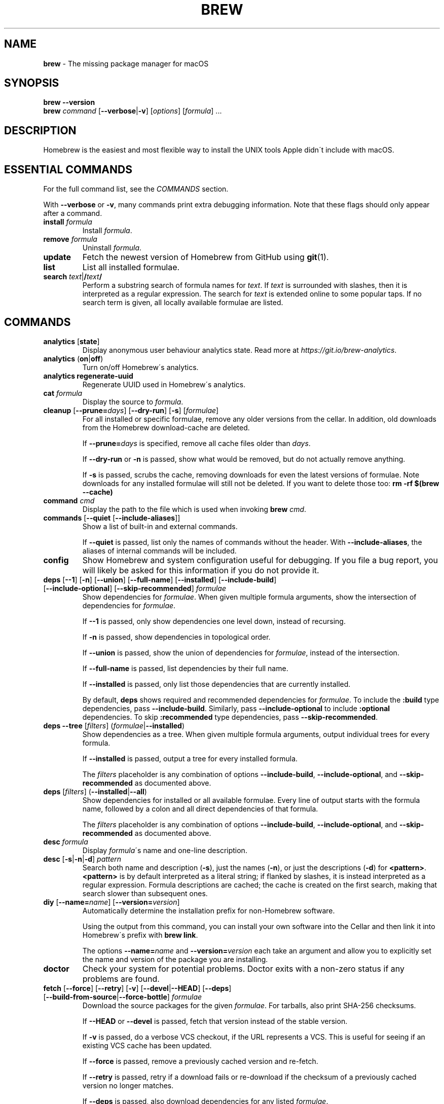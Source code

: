 .\" generated with Ronn/v0.7.3
.\" http://github.com/rtomayko/ronn/tree/0.7.3
.
.TH "BREW" "1" "October 2016" "Homebrew" "brew"
.
.SH "NAME"
\fBbrew\fR \- The missing package manager for macOS
.
.SH "SYNOPSIS"
\fBbrew\fR \fB\-\-version\fR
.
.br
\fBbrew\fR \fIcommand\fR [\fB\-\-verbose\fR|\fB\-v\fR] [\fIoptions\fR] [\fIformula\fR] \.\.\.
.
.SH "DESCRIPTION"
Homebrew is the easiest and most flexible way to install the UNIX tools Apple didn\'t include with macOS\.
.
.SH "ESSENTIAL COMMANDS"
For the full command list, see the \fICOMMANDS\fR section\.
.
.P
With \fB\-\-verbose\fR or \fB\-v\fR, many commands print extra debugging information\. Note that these flags should only appear after a command\.
.
.TP
\fBinstall\fR \fIformula\fR
Install \fIformula\fR\.
.
.TP
\fBremove\fR \fIformula\fR
Uninstall \fIformula\fR\.
.
.TP
\fBupdate\fR
Fetch the newest version of Homebrew from GitHub using \fBgit\fR(1)\.
.
.TP
\fBlist\fR
List all installed formulae\.
.
.TP
\fBsearch\fR \fItext\fR|\fB/\fR\fItext\fR\fB/\fR
Perform a substring search of formula names for \fItext\fR\. If \fItext\fR is surrounded with slashes, then it is interpreted as a regular expression\. The search for \fItext\fR is extended online to some popular taps\. If no search term is given, all locally available formulae are listed\.
.
.SH "COMMANDS"
.
.TP
\fBanalytics\fR [\fBstate\fR]
Display anonymous user behaviour analytics state\. Read more at \fIhttps://git\.io/brew\-analytics\fR\.
.
.TP
\fBanalytics\fR (\fBon\fR|\fBoff\fR)
Turn on/off Homebrew\'s analytics\.
.
.TP
\fBanalytics\fR \fBregenerate\-uuid\fR
Regenerate UUID used in Homebrew\'s analytics\.
.
.TP
\fBcat\fR \fIformula\fR
Display the source to \fIformula\fR\.
.
.TP
\fBcleanup\fR [\fB\-\-prune=\fR\fIdays\fR] [\fB\-\-dry\-run\fR] [\fB\-s\fR] [\fIformulae\fR]
For all installed or specific formulae, remove any older versions from the cellar\. In addition, old downloads from the Homebrew download\-cache are deleted\.
.
.IP
If \fB\-\-prune=\fR\fIdays\fR is specified, remove all cache files older than \fIdays\fR\.
.
.IP
If \fB\-\-dry\-run\fR or \fB\-n\fR is passed, show what would be removed, but do not actually remove anything\.
.
.IP
If \fB\-s\fR is passed, scrubs the cache, removing downloads for even the latest versions of formulae\. Note downloads for any installed formulae will still not be deleted\. If you want to delete those too: \fBrm \-rf $(brew \-\-cache)\fR
.
.TP
\fBcommand\fR \fIcmd\fR
Display the path to the file which is used when invoking \fBbrew\fR \fIcmd\fR\.
.
.TP
\fBcommands\fR [\fB\-\-quiet\fR [\fB\-\-include\-aliases\fR]]
Show a list of built\-in and external commands\.
.
.IP
If \fB\-\-quiet\fR is passed, list only the names of commands without the header\. With \fB\-\-include\-aliases\fR, the aliases of internal commands will be included\.
.
.TP
\fBconfig\fR
Show Homebrew and system configuration useful for debugging\. If you file a bug report, you will likely be asked for this information if you do not provide it\.
.
.TP
\fBdeps\fR [\fB\-\-1\fR] [\fB\-n\fR] [\fB\-\-union\fR] [\fB\-\-full\-name\fR] [\fB\-\-installed\fR] [\fB\-\-include\-build\fR] [\fB\-\-include\-optional\fR] [\fB\-\-skip\-recommended\fR] \fIformulae\fR
Show dependencies for \fIformulae\fR\. When given multiple formula arguments, show the intersection of dependencies for \fIformulae\fR\.
.
.IP
If \fB\-\-1\fR is passed, only show dependencies one level down, instead of recursing\.
.
.IP
If \fB\-n\fR is passed, show dependencies in topological order\.
.
.IP
If \fB\-\-union\fR is passed, show the union of dependencies for \fIformulae\fR, instead of the intersection\.
.
.IP
If \fB\-\-full\-name\fR is passed, list dependencies by their full name\.
.
.IP
If \fB\-\-installed\fR is passed, only list those dependencies that are currently installed\.
.
.IP
By default, \fBdeps\fR shows required and recommended dependencies for \fIformulae\fR\. To include the \fB:build\fR type dependencies, pass \fB\-\-include\-build\fR\. Similarly, pass \fB\-\-include\-optional\fR to include \fB:optional\fR dependencies\. To skip \fB:recommended\fR type dependencies, pass \fB\-\-skip\-recommended\fR\.
.
.TP
\fBdeps\fR \fB\-\-tree\fR [\fIfilters\fR] (\fIformulae\fR|\fB\-\-installed\fR)
Show dependencies as a tree\. When given multiple formula arguments, output individual trees for every formula\.
.
.IP
If \fB\-\-installed\fR is passed, output a tree for every installed formula\.
.
.IP
The \fIfilters\fR placeholder is any combination of options \fB\-\-include\-build\fR, \fB\-\-include\-optional\fR, and \fB\-\-skip\-recommended\fR as documented above\.
.
.TP
\fBdeps\fR [\fIfilters\fR] (\fB\-\-installed\fR|\fB\-\-all\fR)
Show dependencies for installed or all available formulae\. Every line of output starts with the formula name, followed by a colon and all direct dependencies of that formula\.
.
.IP
The \fIfilters\fR placeholder is any combination of options \fB\-\-include\-build\fR, \fB\-\-include\-optional\fR, and \fB\-\-skip\-recommended\fR as documented above\.
.
.TP
\fBdesc\fR \fIformula\fR
Display \fIformula\fR\'s name and one\-line description\.
.
.TP
\fBdesc\fR [\fB\-s\fR|\fB\-n\fR|\fB\-d\fR] \fIpattern\fR
Search both name and description (\fB\-s\fR), just the names (\fB\-n\fR), or just the descriptions (\fB\-d\fR) for \fB<pattern>\fR\. \fB<pattern>\fR is by default interpreted as a literal string; if flanked by slashes, it is instead interpreted as a regular expression\. Formula descriptions are cached; the cache is created on the first search, making that search slower than subsequent ones\.
.
.TP
\fBdiy\fR [\fB\-\-name=\fR\fIname\fR] [\fB\-\-version=\fR\fIversion\fR]
Automatically determine the installation prefix for non\-Homebrew software\.
.
.IP
Using the output from this command, you can install your own software into the Cellar and then link it into Homebrew\'s prefix with \fBbrew link\fR\.
.
.IP
The options \fB\-\-name=\fR\fIname\fR and \fB\-\-version=\fR\fIversion\fR each take an argument and allow you to explicitly set the name and version of the package you are installing\.
.
.TP
\fBdoctor\fR
Check your system for potential problems\. Doctor exits with a non\-zero status if any problems are found\.
.
.TP
\fBfetch\fR [\fB\-\-force\fR] [\fB\-\-retry\fR] [\fB\-v\fR] [\fB\-\-devel\fR|\fB\-\-HEAD\fR] [\fB\-\-deps\fR] [\fB\-\-build\-from\-source\fR|\fB\-\-force\-bottle\fR] \fIformulae\fR
Download the source packages for the given \fIformulae\fR\. For tarballs, also print SHA\-256 checksums\.
.
.IP
If \fB\-\-HEAD\fR or \fB\-\-devel\fR is passed, fetch that version instead of the stable version\.
.
.IP
If \fB\-v\fR is passed, do a verbose VCS checkout, if the URL represents a VCS\. This is useful for seeing if an existing VCS cache has been updated\.
.
.IP
If \fB\-\-force\fR is passed, remove a previously cached version and re\-fetch\.
.
.IP
If \fB\-\-retry\fR is passed, retry if a download fails or re\-download if the checksum of a previously cached version no longer matches\.
.
.IP
If \fB\-\-deps\fR is passed, also download dependencies for any listed \fIformulae\fR\.
.
.IP
If \fB\-\-build\-from\-source\fR is passed, download the source rather than a bottle\.
.
.IP
If \fB\-\-force\-bottle\fR is passed, download a bottle if it exists for the current version of macOS, even if it would not be used during installation\.
.
.TP
\fBgist\-logs\fR [\fB\-\-new\-issue\fR|\fB\-n\fR] \fIformula\fR
Upload logs for a failed build of \fIformula\fR to a new Gist\.
.
.IP
\fIformula\fR is usually the name of the formula to install, but it can be specified in several different ways\. See \fISPECIFYING FORMULAE\fR\.
.
.IP
If \fB\-\-new\-issue\fR is passed, automatically create a new issue in the appropriate GitHub repository as well as creating the Gist\.
.
.IP
If no logs are found, an error message is presented\.
.
.TP
\fBhome\fR
Open Homebrew\'s own homepage in a browser\.
.
.TP
\fBhome\fR \fIformula\fR
Open \fIformula\fR\'s homepage in a browser\.
.
.TP
\fBinfo\fR \fIformula\fR
Display information about \fIformula\fR\.
.
.TP
\fBinfo\fR \fB\-\-github\fR \fIformula\fR
Open a browser to the GitHub History page for formula \fIformula\fR\.
.
.IP
To view formula history locally: \fBbrew log \-p <formula>\fR\.
.
.TP
\fBinfo\fR \fB\-\-json=\fR\fIversion\fR (\fB\-\-all\fR|\fB\-\-installed\fR|\fIformulae\fR)
Print a JSON representation of \fIformulae\fR\. Currently the only accepted value for \fIversion\fR is \fBv1\fR\.
.
.IP
Pass \fB\-\-all\fR to get information on all formulae, or \fB\-\-installed\fR to get information on all installed formulae\.
.
.IP
See the docs for examples of using the JSON: \fIhttps://github\.com/Homebrew/brew/blob/master/docs/Querying\-Brew\.md\fR
.
.TP
\fBinstall\fR [\fB\-\-debug\fR] [\fB\-\-env=\fR\fIstd\fR|\fIsuper\fR] [\fB\-\-ignore\-dependencies\fR] [\fB\-\-only\-dependencies\fR] [\fB\-\-cc=\fR\fIcompiler\fR] [\fB\-\-build\-from\-source\fR] [\fB\-\-devel\fR|\fB\-\-HEAD\fR] [\fB\-\-keep\-tmp\fR] \fIformula\fR
Install \fIformula\fR\.
.
.IP
\fIformula\fR is usually the name of the formula to install, but it can be specified in several different ways\. See \fISPECIFYING FORMULAE\fR\.
.
.IP
If \fB\-\-debug\fR is passed and brewing fails, open an interactive debugging session with access to IRB or a shell inside the temporary build directory\.
.
.IP
If \fB\-\-env=std\fR is passed, use the standard build environment instead of superenv\.
.
.IP
If \fB\-\-env=super\fR is passed, use superenv even if the formula specifies the standard build environment\.
.
.IP
If \fB\-\-ignore\-dependencies\fR is passed, skip installing any dependencies of any kind\. If they are not already present, the formula will probably fail to install\.
.
.IP
If \fB\-\-only\-dependencies\fR is passed, install the dependencies with specified options but do not install the specified formula\.
.
.IP
If \fB\-\-cc=\fR\fIcompiler\fR is passed, attempt to compile using \fIcompiler\fR\. \fIcompiler\fR should be the name of the compiler\'s executable, for instance \fBgcc\-4\.2\fR for Apple\'s GCC 4\.2, or \fBgcc\-4\.9\fR for a Homebrew\-provided GCC 4\.9\.
.
.IP
If \fB\-\-build\-from\-source\fR or \fB\-s\fR is passed, compile the specified \fIformula\fR from source even if a bottle is provided\. Dependencies will still be installed from bottles if they are available\.
.
.IP
If \fBHOMEBREW_BUILD_FROM_SOURCE\fR is set, regardless of whether \fB\-\-build\-from\-source\fR was passed, then both \fIformula\fR and the dependencies installed as part of this process are built from source even if bottles are available\.
.
.IP
If \fB\-\-devel\fR is passed, and \fIformula\fR defines it, install the development version\.
.
.IP
If \fB\-\-HEAD\fR is passed, and \fIformula\fR defines it, install the HEAD version, aka master, trunk, unstable\.
.
.IP
If \fB\-\-keep\-tmp\fR is passed, the temporary files created during installation are not deleted\.
.
.IP
To install a newer version of HEAD use \fBbrew rm <foo> && brew install \-\-HEAD <foo>\fR\.
.
.TP
\fBinstall\fR \fB\-\-interactive\fR [\fB\-\-git\fR] \fIformula\fR
Download and patch \fIformula\fR, then open a shell\. This allows the user to run \fB\./configure \-\-help\fR and otherwise determine how to turn the software package into a Homebrew formula\.
.
.IP
If \fB\-\-git\fR is passed, Homebrew will create a Git repository, useful for creating patches to the software\.
.
.TP
\fBirb\fR [\fB\-\-examples\fR]
Enter the interactive Homebrew Ruby shell\.
.
.IP
If \fB\-\-examples\fR is passed, several examples will be shown\.
.
.TP
\fBleaves\fR
Show installed formulae that are not dependencies of another installed formula\.
.
.TP
\fBln\fR, \fBlink\fR [\fB\-\-overwrite\fR] [\fB\-\-dry\-run\fR] [\fB\-\-force\fR] \fIformula\fR
Symlink all of \fIformula\fR\'s installed files into the Homebrew prefix\. This is done automatically when you install formulae but can be useful for DIY installations\.
.
.IP
If \fB\-\-overwrite\fR is passed, Homebrew will delete files which already exist in the prefix while linking\.
.
.IP
If \fB\-\-dry\-run\fR or \fB\-n\fR is passed, Homebrew will list all files which would be linked or which would be deleted by \fBbrew link \-\-overwrite\fR, but will not actually link or delete any files\.
.
.IP
If \fB\-\-force\fR is passed, Homebrew will allow keg\-only formulae to be linked\.
.
.TP
\fBlinkapps\fR [\fB\-\-local\fR] [\fIformulae\fR]
Find installed formulae that provide \fB\.app\fR\-style macOS apps and symlink them into \fB/Applications\fR, allowing for easier access\.
.
.IP
If no \fIformulae\fR are provided, all of them will have their apps symlinked\.
.
.IP
If provided, \fB\-\-local\fR will symlink them into the user\'s \fB~/Applications\fR directory instead of the system directory\.
.
.TP
\fBlist\fR, \fBls\fR [\fB\-\-full\-name\fR]
List all installed formulae\. If \fB\-\-full\-name\fR is passed, print formulae with fully\-qualified names\. If \fB\-\-full\-name\fR is not passed, any other options (e\.g\. \fB\-t\fR) are passed to \fBls\fR which produces the actual output\.
.
.TP
\fBlist\fR, \fBls\fR \fB\-\-unbrewed\fR
List all files in the Homebrew prefix not installed by Homebrew\.
.
.TP
\fBlist\fR, \fBls\fR [\fB\-\-versions\fR [\fB\-\-multiple\fR]] [\fB\-\-pinned\fR] [\fIformulae\fR]
List the installed files for \fIformulae\fR\. Combined with \fB\-\-verbose\fR, recursively list the contents of all subdirectories in each \fIformula\fR\'s keg\.
.
.IP
If \fB\-\-versions\fR is passed, show the version number for installed formulae, or only the specified formulae if \fIformulae\fR are given\. With \fB\-\-multiple\fR, only show formulae with multiple versions installed\.
.
.IP
If \fB\-\-pinned\fR is passed, show the versions of pinned formulae, or only the specified (pinned) formulae if \fIformulae\fR are given\. See also \fBpin\fR, \fBunpin\fR\.
.
.TP
\fBlog\fR [\fIgit\-log\-options\fR] \fIformula\fR \.\.\.
Show the git log for the given formulae\. Options that \fBgit\-log\fR(1) recognizes can be passed before the formula list\.
.
.TP
\fBmigrate\fR [\fB\-\-force\fR] \fIformulae\fR
Migrate renamed packages to new name, where \fIformulae\fR are old names of packages\.
.
.IP
If \fB\-\-force\fR is passed, then treat installed \fIformulae\fR and passed \fIformulae\fR like if they are from same taps and migrate them anyway\.
.
.TP
\fBmissing\fR [\fIformulae\fR]
Check the given \fIformulae\fR for missing dependencies\. If no \fIformulae\fR are given, check all installed brews\.
.
.TP
\fBoptions\fR [\fB\-\-compact\fR] (\fB\-\-all\fR|\fB\-\-installed\fR|\fIformulae\fR)
Display install options specific to \fIformulae\fR\.
.
.IP
If \fB\-\-compact\fR is passed, show all options on a single line separated by spaces\.
.
.IP
If \fB\-\-all\fR is passed, show options for all formulae\.
.
.IP
If \fB\-\-installed\fR is passed, show options for all installed formulae\.
.
.TP
\fBoutdated\fR [\fB\-\-quiet\fR|\fB\-\-verbose\fR|\fB\-\-json=v1\fR] [\fB\-\-fetch\-HEAD\fR]
Show formulae that have an updated version available\.
.
.IP
By default, version information is displayed in interactive shells, and suppressed otherwise\.
.
.IP
If \fB\-\-quiet\fR is passed, list only the names of outdated brews (takes precedence over \fB\-\-verbose\fR)\.
.
.IP
If \fB\-\-verbose\fR is passed, display detailed version information\.
.
.IP
If \fB\-\-json=\fR\fIversion\fR is passed, the output will be in JSON format\. The only valid version is \fBv1\fR\.
.
.IP
If \fB\-\-fetch\-HEAD\fR is passed, fetch the upstream repository to detect if the HEAD installation of the formula is outdated\. Otherwise, the repository\'s HEAD will be checked for updates when a new stable or devel version has been released\.
.
.TP
\fBpin\fR \fIformulae\fR
Pin the specified \fIformulae\fR, preventing them from being upgraded when issuing the \fBbrew upgrade\fR command\. See also \fBunpin\fR\.
.
.TP
\fBpostinstall\fR \fIformula\fR
Rerun the post\-install steps for \fIformula\fR\.
.
.TP
\fBprune\fR [\fB\-\-dry\-run\fR]
Remove dead symlinks from the Homebrew prefix\. This is generally not needed, but can be useful when doing DIY installations\. Also remove broken app symlinks from \fB/Applications\fR and \fB~/Applications\fR that were previously created by \fBbrew linkapps\fR\.
.
.IP
If \fB\-\-dry\-run\fR or \fB\-n\fR is passed, show what would be removed, but do not actually remove anything\.
.
.TP
\fBreinstall\fR \fIformula\fR
Uninstall and then install \fIformula\fR\.
.
.TP
\fBsearch\fR, \fB\-S\fR
Display all locally available formulae for brewing (including tapped ones)\. No online search is performed if called without arguments\.
.
.TP
\fBsearch\fR [\fB\-\-desc\fR] \fItext\fR|\fB/\fR\fItext\fR\fB/\fR
Perform a substring search of formula names for \fItext\fR\. If \fItext\fR is surrounded with slashes, then it is interpreted as a regular expression\. The search for \fItext\fR is extended online to some popular taps\.
.
.IP
If \fB\-\-desc\fR is passed, browse available packages matching \fItext\fR including a description for each\.
.
.TP
\fBsearch\fR (\fB\-\-debian\fR|\fB\-\-fedora\fR|\fB\-\-fink\fR|\fB\-\-macports\fR|\fB\-\-opensuse\fR|\fB\-\-ubuntu\fR) \fItext\fR
Search for \fItext\fR in the given package manager\'s list\.
.
.TP
\fBsh\fR [\fB\-\-env=std\fR]
Instantiate a Homebrew build environment\. Uses our years\-battle\-hardened Homebrew build logic to help your \fB\./configure && make && make install\fR or even your \fBgem install\fR succeed\. Especially handy if you run Homebrew in an Xcode\-only configuration since it adds tools like \fBmake\fR to your \fBPATH\fR which otherwise build\-systems would not find\.
.
.TP
\fBstyle\fR [\fB\-\-fix\fR] [\fB\-\-display\-cop\-names\fR] [\fIfiles\fR|\fItaps\fR|\fIformulae\fR]
Check formulae or files for conformance to Homebrew style guidelines\.
.
.IP
\fIformulae\fR and \fIfiles\fR may not be combined\. If both are omitted, style will run style checks on the whole Homebrew \fBLibrary\fR, including core code and all formulae\.
.
.IP
If \fB\-\-fix\fR is passed, style violations will be automatically fixed using RuboCop\'s \fB\-\-auto\-correct\fR feature\.
.
.IP
If \fB\-\-display\-cop\-names\fR is passed, the RuboCop cop name for each violation is included in the output\.
.
.IP
Exits with a non\-zero status if any style violations are found\.
.
.TP
\fBswitch\fR \fIname\fR \fIversion\fR
Symlink all of the specific \fIversion\fR of \fIname\fR\'s install to Homebrew prefix\.
.
.TP
\fBtap\fR
List all installed taps\.
.
.TP
\fBtap\fR [\fB\-\-full\fR] \fIuser\fR\fB/\fR\fIrepo\fR [\fIURL\fR]
Tap a formula repository\.
.
.IP
With \fIURL\fR unspecified, taps a formula repository from GitHub using HTTPS\. Since so many taps are hosted on GitHub, this command is a shortcut for \fBtap <user>/<repo> https://github\.com/<user>/homebrew\-<repo>\fR\.
.
.IP
With \fIURL\fR specified, taps a formula repository from anywhere, using any transport protocol that \fBgit\fR handles\. The one\-argument form of \fBtap\fR simplifies but also limits\. This two\-argument command makes no assumptions, so taps can be cloned from places other than GitHub and using protocols other than HTTPS, e\.g\., SSH, GIT, HTTP, FTP(S), RSYNC\.
.
.IP
By default, the repository is cloned as a shallow copy (\fB\-\-depth=1\fR), but if \fB\-\-full\fR is passed, a full clone will be used\. To convert a shallow copy to a full copy, you can retap passing \fB\-\-full\fR without first untapping\.
.
.IP
\fBtap\fR is re\-runnable and exits successfully if there\'s nothing to do\. However, retapping with a different \fIURL\fR will cause an exception, so first \fBuntap\fR if you need to modify the \fIURL\fR\.
.
.TP
\fBtap\fR \fB\-\-repair\fR
Migrate tapped formulae from symlink\-based to directory\-based structure\.
.
.TP
\fBtap\fR \fB\-\-list\-official\fR
List all official taps\.
.
.TP
\fBtap\fR \fB\-\-list\-pinned\fR
List all pinned taps\.
.
.TP
\fBtap\-info\fR
Display a brief summary of all installed taps\.
.
.TP
\fBtap\-info\fR (\fB\-\-installed\fR|\fItaps\fR)
Display detailed information about one or more \fItaps\fR\.
.
.IP
Pass \fB\-\-installed\fR to display information on all installed taps\.
.
.TP
\fBtap\-info\fR \fB\-\-json=\fR\fIversion\fR (\fB\-\-installed\fR|\fItaps\fR)
Print a JSON representation of \fItaps\fR\. Currently the only accepted value for \fIversion\fR is \fBv1\fR\.
.
.IP
Pass \fB\-\-installed\fR to get information on installed taps\.
.
.IP
See the docs for examples of using the JSON: \fIhttps://github\.com/Homebrew/brew/blob/master/docs/Querying\-Brew\.md\fR
.
.TP
\fBtap\-pin\fR \fItap\fR
Pin \fItap\fR, prioritizing its formulae over core when formula names are supplied by the user\. See also \fBtap\-unpin\fR\.
.
.TP
\fBtap\-unpin\fR \fItap\fR
Unpin \fItap\fR so its formulae are no longer prioritized\. See also \fBtap\-pin\fR\.
.
.TP
\fBuninstall\fR, \fBrm\fR, \fBremove\fR [\fB\-\-force\fR] \fIformula\fR
Uninstall \fIformula\fR\.
.
.IP
If \fB\-\-force\fR is passed, and there are multiple versions of \fIformula\fR installed, delete all installed versions\.
.
.TP
\fBunlink\fR [\fB\-\-dry\-run\fR] \fIformula\fR
Remove symlinks for \fIformula\fR from the Homebrew prefix\. This can be useful for temporarily disabling a formula: \fBbrew unlink foo && commands && brew link foo\fR\.
.
.IP
If \fB\-\-dry\-run\fR or \fB\-n\fR is passed, Homebrew will list all files which would be unlinked, but will not actually unlink or delete any files\.
.
.TP
\fBunlinkapps\fR [\fB\-\-local\fR] [\fB\-\-dry\-run\fR] [\fIformulae\fR]
Remove symlinks created by \fBbrew linkapps\fR from \fB/Applications\fR\.
.
.IP
If no \fIformulae\fR are provided, all linked apps will be removed\.
.
.IP
If provided, \fB\-\-local\fR will remove symlinks from the user\'s \fB~/Applications\fR directory instead of the system directory\.
.
.IP
If \fB\-\-dry\-run\fR or \fB\-n\fR is passed, Homebrew will list all symlinks which would be removed, but will not actually delete any files\.
.
.TP
\fBunpack\fR [\fB\-\-git\fR|\fB\-\-patch\fR] [\fB\-\-destdir=\fR\fIpath\fR] \fIformulae\fR
Unpack the source files for \fIformulae\fR into subdirectories of the current working directory\. If \fB\-\-destdir=\fR\fIpath\fR is given, the subdirectories will be created in the directory named by \fB<path>\fR instead\.
.
.IP
If \fB\-\-patch\fR is passed, patches for \fIformulae\fR will be applied to the unpacked source\.
.
.IP
If \fB\-\-git\fR is passed, a Git repository will be initalized in the unpacked source\. This is useful for creating patches for the software\.
.
.TP
\fBunpin\fR \fIformulae\fR
Unpin \fIformulae\fR, allowing them to be upgraded by \fBbrew upgrade\fR\. See also \fBpin\fR\.
.
.TP
\fBuntap\fR \fItap\fR
Remove a tapped repository\.
.
.TP
\fBupdate\fR [\fB\-\-merge\fR] [\fB\-\-force\fR]
Fetch the newest version of Homebrew and all formulae from GitHub using \fBgit\fR(1)\.
.
.IP
If \fB\-\-merge\fR is specified then \fBgit merge\fR is used to include updates (rather than \fBgit rebase\fR)\.
.
.IP
If \fB\-\-force\fR is specified then always do a slower, full update check even if unnecessary\.
.
.TP
\fBupgrade\fR [\fIinstall\-options\fR] [\fB\-\-cleanup\fR] [\fB\-\-fetch\-HEAD\fR] [\fIformulae\fR]
Upgrade outdated, unpinned brews\.
.
.IP
Options for the \fBinstall\fR command are also valid here\.
.
.IP
If \fB\-\-cleanup\fR is specified then remove previously installed \fIformula\fR version(s)\.
.
.IP
If \fB\-\-fetch\-HEAD\fR is passed, fetch the upstream repository to detect if the HEAD installation of the formula is outdated\. Otherwise, the repository\'s HEAD will be checked for updates when a new stable or devel version has been released\.
.
.IP
If \fIformulae\fR are given, upgrade only the specified brews (but do so even if they are pinned; see \fBpin\fR, \fBunpin\fR)\.
.
.TP
\fBuses\fR [\fB\-\-installed\fR] [\fB\-\-recursive\fR] [\fB\-\-include\-build\fR] [\fB\-\-include\-optional\fR] [\fB\-\-skip\-recommended\fR] [\fB\-\-devel\fR|\fB\-\-HEAD\fR] \fIformulae\fR
Show the formulae that specify \fIformulae\fR as a dependency\. When given multiple formula arguments, show the intersection of formulae that use \fIformulae\fR\.
.
.IP
Use \fB\-\-recursive\fR to resolve more than one level of dependencies\.
.
.IP
If \fB\-\-installed\fR is passed, only list installed formulae\.
.
.IP
By default, \fBuses\fR shows all formulae that specify \fIformulae\fR as a required or recommended dependency\. To include the \fB:build\fR type dependencies, pass \fB\-\-include\-build\fR\. Similarly, pass \fB\-\-include\-optional\fR to include \fB:optional\fR dependencies\. To skip \fB:recommended\fR type dependencies, pass \fB\-\-skip\-recommended\fR\.
.
.IP
By default, \fBuses\fR shows usages of \fBformula\fR by stable builds\. To find cases where \fBformula\fR is used by development or HEAD build, pass \fB\-\-devel\fR or \fB\-\-HEAD\fR\.
.
.TP
\fB\-\-cache\fR
Display Homebrew\'s download cache\. See also \fBHOMEBREW_CACHE\fR\.
.
.TP
\fB\-\-cache\fR \fIformula\fR
Display the file or directory used to cache \fIformula\fR\.
.
.TP
\fB\-\-cellar\fR
Display Homebrew\'s Cellar path\. \fIDefault:\fR \fB$(brew \-\-prefix)/Cellar\fR, or if that directory doesn\'t exist, \fB$(brew \-\-repository)/Cellar\fR\.
.
.TP
\fB\-\-cellar\fR \fIformula\fR
Display the location in the cellar where \fIformula\fR would be installed, without any sort of versioned directory as the last path\.
.
.TP
\fB\-\-env\fR
Show a summary of the Homebrew build environment\.
.
.TP
\fB\-\-prefix\fR
Display Homebrew\'s install path\. \fIDefault:\fR \fB/usr/local\fR
.
.TP
\fB\-\-prefix\fR \fIformula\fR
Display the location in the cellar where \fIformula\fR is or would be installed\.
.
.TP
\fB\-\-repository\fR
Display where Homebrew\'s \fB\.git\fR directory is located\. For standard installs, the \fBprefix\fR and \fBrepository\fR are the same directory\.
.
.TP
\fB\-\-repository\fR \fIuser\fR\fB/\fR\fIrepo\fR
Display where tap \fIuser\fR\fB/\fR\fIrepo\fR\'s directory is located\.
.
.TP
\fB\-\-version\fR
Print the version number of Homebrew to standard output and exit\.
.
.SH "DEVELOPER COMMANDS"
.
.TP
\fBaudit\fR [\fB\-\-strict\fR] [\fB\-\-online\fR] [\fB\-\-new\-formula\fR] [\fB\-\-display\-cop\-names\fR] [\fB\-\-display\-filename\fR] [\fIformulae\fR]
Check \fIformulae\fR for Homebrew coding style violations\. This should be run before submitting a new formula\.
.
.IP
If no \fIformulae\fR are provided, all of them are checked\.
.
.IP
If \fB\-\-strict\fR is passed, additional checks are run, including RuboCop style checks\.
.
.IP
If \fB\-\-online\fR is passed, additional slower checks that require a network connection are run\.
.
.IP
If \fB\-\-new\-formula\fR is passed, various additional checks are run that check if a new formula is eligable for Homebrew\. This should be used when creating new formulae and implies \fB\-\-strict\fR and \fB\-\-online\fR\.
.
.IP
If \fB\-\-display\-cop\-names\fR is passed, the RuboCop cop name for each violation is included in the output\.
.
.IP
If \fB\-\-display\-filename\fR is passed, every line of output is prefixed with the name of the file or formula being audited, to make the output easy to grep\.
.
.IP
\fBaudit\fR exits with a non\-zero status if any errors are found\. This is useful, for instance, for implementing pre\-commit hooks\.
.
.TP
\fBbottle\fR [\fB\-\-verbose\fR] [\fB\-\-no\-rebuild\fR] [\fB\-\-keep\-old\fR] [\fB\-\-skip\-relocation\fR] [\fB\-\-root\-url=<root_url>\fR] [\fB\-\-force\-core\-tap\fR]:

.
.TP
\fBbottle\fR \fB\-\-merge\fR [\fB\-\-no\-commit\fR] [\fB\-\-keep\-old\fR] [\fB\-\-write\fR]:
.
.IP
Generate a bottle (binary package) from a formula installed with \fB\-\-build\-bottle\fR\.
.
.TP
\fBbump\-formula\-pr\fR [\fB\-\-devel\fR] [\fB\-\-dry\-run\fR] [\fB\-\-audit\fR|\fB\-\-strict\fR] \fB\-\-url=\fR\fIurl\fR \fB\-\-sha256=\fR\fIsha\-256\fR \fIformula\fR:

.
.TP
\fBbump\-formula\-pr\fR [\fB\-\-devel\fR] [\fB\-\-dry\-run\fR] [\fB\-\-audit\fR|\fB\-\-strict\fR] \fB\-\-tag=\fR\fItag\fR \fB\-\-revision=\fR\fIrevision\fR \fIformula\fR
Creates a pull request to update the formula with a new url or a new tag\.
.
.IP
If a \fIurl\fR is specified, the \fIsha\-256\fR checksum of the new download must also be specified\. A best effort to determine the \fIsha\-256\fR and \fIformula\fR name will be made if either or both values are not supplied by the user\.
.
.IP
If a \fItag\fR is specified, the git commit \fIrevision\fR corresponding to that tag must also be specified\.
.
.IP
If \fB\-\-devel\fR is passed, bump the development rather than stable version\. The development spec must already exist\.
.
.IP
If \fB\-\-dry\-run\fR is passed, print what would be done rather than doing it\.
.
.IP
If \fB\-\-write\fR is passed along with \fB\-\-dry\-run\fR, perform a not\-so\-dry run making the expected file modifications but not taking any git actions\.
.
.IP
If \fB\-\-audit\fR is passed, run \fBbrew audit\fR before opening the PR\.
.
.IP
If \fB\-\-strict\fR is passed, run \fBbrew audit \-\-strict\fR before opening the PR\.
.
.IP
If \fB\-\-mirror=\fR\fIurl\fR is passed, use the value as a mirror url\.
.
.IP
If \fB\-\-version=\fR\fIversion\fR is passed, use the value to override the value parsed from the url or tag\. Note that \fB\-\-version=0\fR can be used to delete an existing \fBversion\fR override from a formula if it has become redundant\.
.
.IP
Note that this command cannot be used to transition a formula from a url\-and\-sha256 style specification into a tag\-and\-revision style specification, nor vice versa\. It must use whichever style specification the preexisting formula already uses\.
.
.TP
\fBcreate\fR \fIURL\fR [\fB\-\-autotools\fR|\fB\-\-cmake\fR] [\fB\-\-no\-fetch\fR] [\fB\-\-set\-name\fR \fIname\fR] [\fB\-\-set\-version\fR \fIversion\fR] [\fB\-\-tap\fR \fIuser\fR\fB/\fR\fIrepo\fR]
Generate a formula for the downloadable file at \fIURL\fR and open it in the editor\. Homebrew will attempt to automatically derive the formula name and version, but if it fails, you\'ll have to make your own template\. The \fBwget\fR formula serves as a simple example\. For the complete API have a look at
.
.IP
\fIhttp://www\.rubydoc\.info/github/Homebrew/brew/master/Formula\fR
.
.IP
If \fB\-\-autotools\fR is passed, create a basic template for an Autotools\-style build\. If \fB\-\-cmake\fR is passed, create a basic template for a CMake\-style build\.
.
.IP
If \fB\-\-no\-fetch\fR is passed, Homebrew will not download \fIURL\fR to the cache and will thus not add the SHA256 to the formula for you\.
.
.IP
The options \fB\-\-set\-name\fR and \fB\-\-set\-version\fR each take an argument and allow you to explicitly set the name and version of the package you are creating\.
.
.IP
The option \fB\-\-tap\fR takes a tap as its argument and generates the formula in the specified tap\.
.
.TP
\fBedit\fR
Open all of Homebrew for editing\.
.
.TP
\fBedit\fR \fIformula\fR
Open \fIformula\fR in the editor\.
.
.TP
\fBlinkage\fR [\fB\-\-test\fR] [\fB\-\-reverse\fR] \fIformula\-name\fR
Checks the library links of an installed formula\.
.
.IP
Only works on installed formulae\. An error is raised if it is run on uninstalled formulae\.
.
.IP
If \fB\-\-test\fR is passed, only display missing libraries and exit with a non\-zero exit code if any missing libraries were found\.
.
.IP
If \fB\-\-reverse\fR is passed, print the dylib followed by the binaries which link to it for each library the keg references\.
.
.TP
\fBman\fR [\fB\-\-fail\-if\-changed\fR]
Generate Homebrew\'s manpages\.
.
.IP
If \fB\-\-fail\-if\-changed\fR is passed, the command will return a failing status code if changes are detected in the manpage outputs\. This can be used for CI to be notified when the manpages are out of date\. Additionally, the date used in new manpages will match those in the existing manpages (to allow comparison without factoring in the date)\.
.
.P
\fBpull\fR [\fB\-\-bottle\fR] [\fB\-\-bump\fR] [\fB\-\-clean\fR] [\fB\-\-ignore\-whitespace\fR] [\fB\-\-resolve\fR] [\fB\-\-branch\-okay\fR] [\fB\-\-no\-pbcopy\fR] [\fB\-\-no\-publish\fR] \fIpatch\-source\fR [\fIpatch\-source\fR]
.
.IP "" 4
.
.nf

Gets a patch from a GitHub commit or pull request and applies it to Homebrew\.
Optionally, installs the formulae changed by the patch\.

Each <patch\-source> may be one of:
  * The ID number of a PR (Pull Request) in the homebrew/core GitHub
    repository
  * The URL of a PR on GitHub, using either the web page or API URL
    formats\. In this form, the PR may be on Homebrew/brew,
    Homebrew/homebrew\-core or any tap\.
  * The URL of a commit on GitHub
  * A "http://bot\.brew\.sh/job/\.\.\." string specifying a testing job ID
.
.fi
.
.IP "" 0
.
.P
If \fB\-\-bottle\fR was passed, handle bottles, pulling the bottle\-update commit and publishing files on Bintray\. If \fB\-\-bump\fR was passed, for one\-formula PRs, automatically reword commit message to our preferred format\. If \fB\-\-clean\fR was passed, do not rewrite or otherwise modify the commits found in the pulled PR\. If \fB\-\-ignore\-whitespace\fR was passed, silently ignore whitespace discrepancies when applying diffs\. If \fB\-\-resolve\fR was passed, when a patch fails to apply, leave in progress and allow user to resolve, instead of aborting\. If \fB\-\-branch\-okay\fR was passed, do not warn if pulling to a branch besides master (useful for testing)\. If \fB\-\-no\-pbcopy\fR was passed, do not copy anything to the system If \fB\-\-no\-publish\fR was passed, do not publish bottles to Bintray\.
.
.TP
\fBtap_readme\fR [\fB\-v\fR] \fIname\fR
Generate the README\.md file for a new tap\.
.
.TP
\fBtest\fR [\fB\-\-devel\fR|\fB\-\-HEAD\fR] [\fB\-\-debug\fR] [\fB\-\-keep\-tmp\fR] \fIformula\fR
Most formulae provide a test method\. \fBbrew test\fR \fIformula\fR runs this test method\. There is no standard output or return code, but it should generally indicate to the user if something is wrong with the installed formula\.
.
.IP
To test the development or head version of a formula, use \fB\-\-devel\fR or \fB\-\-HEAD\fR\.
.
.IP
If \fB\-\-debug\fR is passed and the test fails, an interactive debugger will be launched with access to IRB or a shell inside the temporary test directory\.
.
.IP
If \fB\-\-keep\-tmp\fR is passed, the temporary files created for the test are not deleted\.
.
.IP
Example: \fBbrew install jruby && brew test jruby\fR
.
.TP
\fBtests\fR [\fB\-v\fR] [\fB\-\-coverage\fR] [\fB\-\-generic\fR] [\fB\-\-no\-compat\fR] [\fB\-\-only=\fR<test_script/test_method>] [\fB\-\-seed\fR \fIseed\fR] [\fB\-\-trace\fR] [\fB\-\-online\fR] [\fB\-\-official\-cmd\-taps\fR]
Run Homebrew\'s unit and integration tests\.
.
.TP
\fBupdate\-test\fR [\fB\-\-commit=<commit>\fR] [\fB\-\-before=<date>\fR] [\fB\-\-keep\-tmp\fR]
Runs a test of \fBbrew update\fR with a new repository clone\.
.
.IP
If no arguments are passed, use \fBorigin/master\fR as the start commit\.
.
.IP
If \fB\-\-commit=<commit>\fR is passed, use \fB<commit>\fR as the start commit\.
.
.IP
If \fB\-\-before=<date>\fR is passed, use the commit at \fB<date>\fR as the start commit\.
.
.IP
If \fB\-\-to\-tag\fR is passed, set HOMEBREW_UPDATE_TO_TAG to test updating between tags\.
.
.IP
If \fB\-\-keep\-tmp\fR is passed, retain the temporary directory containing the new repository clone\.
.
.SH "OFFICIAL EXTERNAL COMMANDS"
.
.TP
\fBbundle\fR
Bundler for non\-Ruby dependencies from Homebrew: \fIhttps://github\.com/Homebrew/homebrew\-bundle\fR
.
.TP
\fBcask\fR
Install macOS applications distributed as binaries: \fIhttps://github\.com/caskroom/homebrew\-cask\fR
.
.TP
\fBservices\fR
Integrates Homebrew formulae with macOS\'s \fBlaunchctl\fR manager: \fIhttps://github\.com/Homebrew/homebrew\-services\fR
.
.SH "CUSTOM EXTERNAL COMMANDS"
Homebrew, like \fBgit\fR(1), supports external commands\. These are executable scripts that reside somewhere in the \fBPATH\fR, named \fBbrew\-\fR\fIcmdname\fR or \fBbrew\-\fR\fIcmdname\fR\fB\.rb\fR, which can be invoked like \fBbrew\fR \fIcmdname\fR\. This allows you to create your own commands without modifying Homebrew\'s internals\.
.
.P
Instructions for creating your own commands can be found in the docs: \fIhttps://github\.com/Homebrew/brew/blob/master/docs/External\-Commands\.md\fR
.
.SH "SPECIFYING FORMULAE"
Many Homebrew commands accept one or more \fIformula\fR arguments\. These arguments can take several different forms:
.
.TP
The name of a formula
e\.g\. \fBgit\fR, \fBnode\fR, \fBwget\fR\.
.
.TP
The fully\-qualified name of a tapped formula
Sometimes a formula from a tapped repository may conflict with one in \fBhomebrew/core\fR\. You can still access these formulae by using a special syntax, e\.g\. \fBhomebrew/dupes/vim\fR or \fBhomebrew/versions/node4\fR\.
.
.TP
An arbitrary URL
Homebrew can install formulae via URL, e\.g\. \fBhttps://raw\.github\.com/Homebrew/homebrew\-core/master/Formula/git\.rb\fR\. The formula file will be cached for later use\.
.
.SH "ENVIRONMENT"
.
.TP
\fBAWS_ACCESS_KEY_ID\fR, \fBAWS_SECRET_ACCESS_KEY\fR
When using the \fBS3\fR download strategy, Homebrew will look in these variables for access credentials (see \fIhttps://docs\.aws\.amazon\.com/cli/latest/userguide/cli\-chap\-getting\-started\.html#cli\-environment\fR to retrieve these access credentials from AWS)\. If they are not set, the \fBS3\fR download strategy will download with a public (unsigned) URL\.
.
.TP
\fBBROWSER\fR
If set, and \fBHOMEBREW_BROWSER\fR is not, use \fBBROWSER\fR as the web browser when opening project homepages\.
.
.TP
\fBEDITOR\fR
If set, and \fBHOMEBREW_EDITOR\fR and \fBVISUAL\fR are not, use \fBEDITOR\fR as the text editor\.
.
.TP
\fBGIT\fR
When using Git, Homebrew will use \fBGIT\fR if set, a Homebrew\-built Git if installed, or the system\-provided binary\.
.
.IP
Set this to force Homebrew to use a particular git binary\.
.
.TP
\fBHOMEBREW_BOTTLE_DOMAIN\fR
If set, instructs Homebrew to use the given URL as a download mirror for bottles\.
.
.TP
\fBHOMEBREW_ARTIFACT_DOMAIN\fR
If set, instructs Homebrew to use the given URL as a download mirror for bottles and binaries\.
.
.TP
\fBHOMEBREW_AUTO_UPDATE_SECS\fR
If set, Homebrew will only check for autoupdates once per this seconds interval\.
.
.IP
\fIDefault:\fR \fB60\fR\.
.
.TP
\fBHOMEBREW_BROWSER\fR
If set, uses this setting as the browser when opening project homepages, instead of the OS default browser\.
.
.TP
\fBHOMEBREW_BUILD_FROM_SOURCE\fR
If set, instructs Homebrew to compile from source even when a formula provides a bottle\. This environment variable is intended for use by Homebrew developers\. Please do not file issues if you encounter errors when using this environment variable\.
.
.TP
\fBHOMEBREW_CACHE\fR
If set, instructs Homebrew to use the given directory as the download cache\.
.
.IP
\fIDefault:\fR \fB~/Library/Caches/Homebrew\fR\.
.
.TP
\fBHOMEBREW_CURL_VERBOSE\fR
If set, Homebrew will pass \fB\-\-verbose\fR when invoking \fBcurl\fR(1)\.
.
.TP
\fBHOMEBREW_DEBUG\fR
If set, any commands that can emit debugging information will do so\.
.
.TP
\fBHOMEBREW_DEBUG_INSTALL\fR
When \fBbrew install \-d\fR or \fBbrew install \-i\fR drops into a shell, \fBHOMEBREW_DEBUG_INSTALL\fR will be set to the name of the formula being brewed\.
.
.TP
\fBHOMEBREW_DEBUG_PREFIX\fR
When \fBbrew install \-d\fR or \fBbrew install \-i\fR drops into a shell, \fBHOMEBREW_DEBUG_PREFIX\fR will be set to the target prefix in the Cellar of the formula being brewed\.
.
.TP
\fBHOMEBREW_DEVELOPER\fR
If set, Homebrew will tweak behaviour to be more relevant for Homebrew developers (active or budding) e\.g\. turning warnings into errors\.
.
.TP
\fBHOMEBREW_EDITOR\fR
If set, Homebrew will use this editor when editing a single formula, or several formulae in the same directory\.
.
.IP
\fINote:\fR \fBbrew edit\fR will open all of Homebrew as discontinuous files and directories\. TextMate can handle this correctly in project mode, but many editors will do strange things in this case\.
.
.TP
\fBHOMEBREW_FORCE_VENDOR_RUBY\fR
If set, Homebrew will always use its vendored, relocatable Ruby 2\.0 version even if the system version of Ruby is >=2\.0\.
.
.TP
\fBHOMEBREW_GITHUB_API_TOKEN\fR
A personal access token for the GitHub API, which you can create at \fIhttps://github\.com/settings/tokens\fR\. If set, GitHub will allow you a greater number of API requests\. See \fIhttps://developer\.github\.com/v3/#rate\-limiting\fR for more information\. Homebrew uses the GitHub API for features such as \fBbrew search\fR\.
.
.IP
\fINote:\fR Homebrew doesn\'t require permissions for any of the scopes\.
.
.TP
\fBHOMEBREW_LOGS\fR
If set, Homebrew will use the given directory to store log files\.
.
.TP
\fBHOMEBREW_MAKE_JOBS\fR
If set, instructs Homebrew to use the value of \fBHOMEBREW_MAKE_JOBS\fR as the number of parallel jobs to run when building with \fBmake\fR(1)\.
.
.IP
\fIDefault:\fR the number of available CPU cores\.
.
.TP
\fBHOMEBREW_NO_ANALYTICS\fR
If set, Homebrew will not send analytics\. See: \fIhttps://github\.com/Homebrew/brew/blob/master/docs/Analytics\.md#analytics\fR
.
.TP
\fBHOMEBREW_NO_AUTO_UPDATE\fR
If set, Homebrew will not auto\-update before running \fBbrew install\fR, \fBbrew upgrade\fR or \fBbrew tap\fR\.
.
.TP
\fBHOMEBREW_NO_EMOJI\fR
If set, Homebrew will not print the \fBHOMEBREW_INSTALL_BADGE\fR on a successful build\.
.
.IP
\fINote:\fR Homebrew will only try to print emoji on Lion or newer\.
.
.TP
\fBHOMEBREW_NO_INSECURE_REDIRECT\fR
If set, Homebrew will not permit redirects from secure HTTPS to insecure HTTP\.
.
.IP
While ensuring your downloads are fully secure, this is likely to cause from\-source Sourceforge, some GNU & GNOME based formulae to fail to download\.
.
.TP
\fBHOMEBREW_NO_GITHUB_API\fR
If set, Homebrew will not use the GitHub API for e\.g searches or fetching relevant issues on a failed install\.
.
.TP
\fBHOMEBREW_INSTALL_BADGE\fR
Text printed before the installation summary of each successful build\. Defaults to the beer emoji\.
.
.TP
\fBHOMEBREW_SVN\fR
When exporting from Subversion, Homebrew will use \fBHOMEBREW_SVN\fR if set, a Homebrew\-built Subversion if installed, or the system\-provided binary\.
.
.IP
Set this to force Homebrew to use a particular \fBsvn\fR binary\.
.
.TP
\fBHOMEBREW_TEMP\fR
If set, instructs Homebrew to use \fBHOMEBREW_TEMP\fR as the temporary directory for building packages\. This may be needed if your system temp directory and Homebrew Prefix are on different volumes, as macOS has trouble moving symlinks across volumes when the target does not yet exist\.
.
.IP
This issue typically occurs when using FileVault or custom SSD configurations\.
.
.TP
\fBHOMEBREW_VERBOSE\fR
If set, Homebrew always assumes \fB\-\-verbose\fR when running commands\.
.
.TP
\fBVISUAL\fR
If set, and \fBHOMEBREW_EDITOR\fR is not, use \fBVISUAL\fR as the text editor\.
.
.SH "USING HOMEBREW BEHIND A PROXY"
Homebrew uses several commands for downloading files (e\.g\. \fBcurl\fR, \fBgit\fR, \fBsvn\fR)\. Many of these tools can download via a proxy\. It\'s common for these tools to read proxy parameters from environment variables\.
.
.P
For the majority of cases setting \fBhttp_proxy\fR is enough\. You can set this in your shell profile, or you can use it before a brew command:
.
.IP "" 4
.
.nf

http_proxy=http://<host>:<port> brew install foo
.
.fi
.
.IP "" 0
.
.P
If your proxy requires authentication:
.
.IP "" 4
.
.nf

http_proxy=http://<user>:<password>@<host>:<port> brew install foo
.
.fi
.
.IP "" 0
.
.SH "SEE ALSO"
Homebrew Documentation: \fIhttps://github\.com/Homebrew/brew/blob/master/docs/\fR
.
.P
\fBbrew\-cask\fR(1), \fBgit\fR(1), \fBgit\-log\fR(1)
.
.SH "AUTHORS"
Homebrew\'s lead maintainer is Mike McQuaid\.
.
.P
Homebrew\'s current maintainers are Misty De Meo, Andrew Janke, Xu Cheng, Tomasz Pajor, Baptiste Fontaine, Zhiming Wang, Brett Koonce, ilovezfs, Martin Afanasjew, Uladzislau Shablinski, Dominyk Tiller, Tim Smith and Alex Dunn\.
.
.P
Former maintainers with significant contributions include Jack Nagel, Adam Vandenberg and Homebrew\'s creator: Max Howell\.
.
.SH "BUGS"
See our issues on GitHub:
.
.IP "\(bu" 4
Homebrew/brew \fIhttps://github\.com/Homebrew/brew/issues\fR
.
.IP "\(bu" 4
Homebrew/homebrew\-core \fIhttps://github\.com/Homebrew/homebrew\-core/issues\fR
.
.IP "" 0

